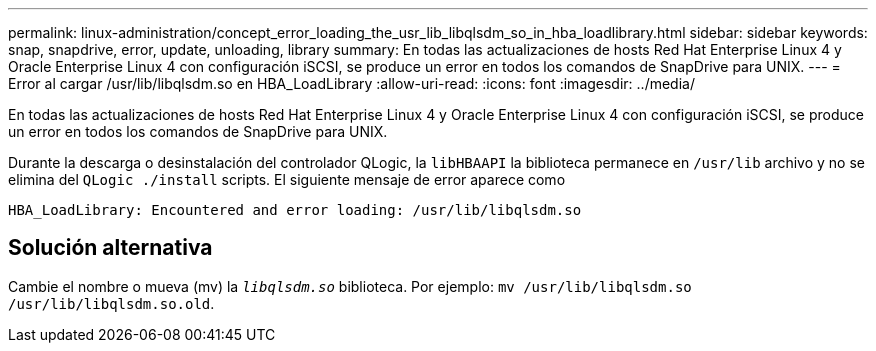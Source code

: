---
permalink: linux-administration/concept_error_loading_the_usr_lib_libqlsdm_so_in_hba_loadlibrary.html 
sidebar: sidebar 
keywords: snap, snapdrive, error, update, unloading, library 
summary: En todas las actualizaciones de hosts Red Hat Enterprise Linux 4 y Oracle Enterprise Linux 4 con configuración iSCSI, se produce un error en todos los comandos de SnapDrive para UNIX. 
---
= Error al cargar /usr/lib/libqlsdm.so en HBA_LoadLibrary
:allow-uri-read: 
:icons: font
:imagesdir: ../media/


[role="lead"]
En todas las actualizaciones de hosts Red Hat Enterprise Linux 4 y Oracle Enterprise Linux 4 con configuración iSCSI, se produce un error en todos los comandos de SnapDrive para UNIX.

Durante la descarga o desinstalación del controlador QLogic, la `libHBAAPI` la biblioteca permanece en `/usr/lib` archivo y no se elimina del `QLogic ./install` scripts. El siguiente mensaje de error aparece como

[listing]
----
HBA_LoadLibrary: Encountered and error loading: /usr/lib/libqlsdm.so
----


== Solución alternativa

Cambie el nombre o mueva (mv) la `_libqlsdm.so_` biblioteca. Por ejemplo: `mv /usr/lib/libqlsdm.so /usr/lib/libqlsdm.so.old`.
